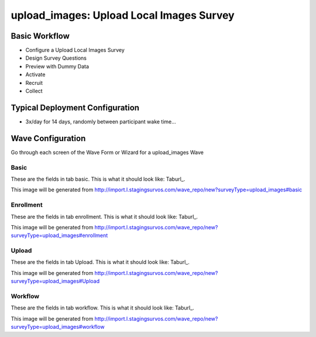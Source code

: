 .. This file was automatically generated from SCRIPT_NAME -- do not modify it except to change the relevant twig file!

..  _upload_images_type:

upload_images: Upload Local Images Survey
=======================================


Basic Workflow
-------------------------
* Configure a Upload Local Images Survey
* Design Survey Questions
* Preview with Dummy Data
* Activate
* Recruit
* Collect

Typical Deployment Configuration
--------------------------------

* 3x/day for 14 days, randomly between participant wake time...

Wave Configuration
------------------------

Go through each screen of the Wave Form or Wizard for a upload_images Wave

Basic
^^^^^^^^^^^^^^^^^^^^^^^^^^^^^^^^^^^^^^^^^^^^^^^^^^^^^^^^^^


These are the fields in tab basic.   This is what it should look like: Taburl_.

.. _Taburl: http://survos.l.stagingsurvos.com/wave_repo/new?surveyType=upload_images#basic


.. image::  http://dummyimage.com/600x400/000/fff&text=upload_images+Wave+Tab+basic
    :height: 400
    :width: 600
    :scale: 50
    :alt: Rendered Form upload_images Wave Tab basic

This image will be generated from http://import.l.stagingsurvos.com/wave_repo/new?surveyType=upload_images#basic

.. raw:: html

    <div class="wy-table-responsive">
    <table border="1" class="docutils">
        <colgroup>
        <col width="15%">
        <col width="25%">
        <col width="60%">
        </colgroup>
        <thead valign="bottom">
            <tr class="row-odd">
                <th class="head">Field</th>
                <th class="head">Info</th>
                <th class="head">Description</th>
            </tr>
        </thead>
        <tbody valign="top">
                                    <tr class="row-odd">
                <th class="head">
                    Name                </th>
                <td>
                                            <b>Type</b>: string(80)                            <br>
                        <b>Required</b>: No<br>
                                                                                    </td>
                <td>
                                    </td>
            </tr>
                                    <tr class="row-even">
                <th class="head">
                    Code                </th>
                <td>
                                            <b>Type</b>: string(80)                            <br>
                        <b>Required</b>: Yes<br>
                                                                                    </td>
                <td>
                                    </td>
            </tr>
                                    <tr class="row-odd">
                <th class="head">
                    Bulk Import                </th>
                <td>
                                            <b>Type</b>: string(24)                            <br>
                        <b>Required</b>: No<br>
                                                                                    </td>
                <td>
                                    </td>
            </tr>
                                    <tr class="row-even">
                <th class="head">
                    Notes                </th>
                <td>
                                            <b>Type</b>: text                            <br>
                        <b>Required</b>: No<br>
                                                                                    </td>
                <td>
                                    </td>
            </tr>
                                    <tr class="row-odd">
                <th class="head">
                    Filter                </th>
                <td>
                                            <b>Type</b>: text                            <br>
                        <b>Required</b>: No<br>
                                                                                    </td>
                <td>
                    In addition to the Survey Data Filter                </td>
            </tr>
                                    <tr class="row-even">
                <th class="head">
                    Limit Tasks                </th>
                <td>
                                            <b>Type</b>: integer                            <br>
                        <b>Required</b>: No<br>
                                                                                    </td>
                <td>
                    Limit the number published, regardless of input data                </td>
            </tr>
                                    <tr class="row-odd">
                <th class="head">
                    Is Active                </th>
                <td>
                                            <b>Type</b>: boolean                            <br>
                        <b>Required</b>: No<br>
                                                                                    </td>
                <td>
                    Uncheck to disable and archive                </td>
            </tr>
                    </tbody>
    </table>
    </div>


Enrollment
^^^^^^^^^^^^^^^^^^^^^^^^^^^^^^^^^^^^^^^^^^^^^^^^^^^^^^^^^^


These are the fields in tab enrollment.   This is what it should look like: Taburl_.

.. _Taburl: http://survos.l.stagingsurvos.com/wave_repo/new?surveyType=upload_images#enrollment


.. image::  http://dummyimage.com/600x400/000/fff&text=upload_images+Wave+Tab+enrollment
    :height: 400
    :width: 600
    :scale: 50
    :alt: Rendered Form upload_images Wave Tab enrollment

This image will be generated from http://import.l.stagingsurvos.com/wave_repo/new?surveyType=upload_images#enrollment

.. raw:: html

    <div class="wy-table-responsive">
    <table border="1" class="docutils">
        <colgroup>
        <col width="15%">
        <col width="25%">
        <col width="60%">
        </colgroup>
        <thead valign="bottom">
            <tr class="row-odd">
                <th class="head">Field</th>
                <th class="head">Info</th>
                <th class="head">Description</th>
            </tr>
        </thead>
        <tbody valign="top">
                                    <tr class="row-odd">
                <th class="head">
                    Auto-Enroll                </th>
                <td>
                                            <b>Type</b>: boolean                            <br>
                        <b>Required</b>: No<br>
                                                <b>Validation</b>: Not blank, Min length: 2, Max length: 20<br>                                    </td>
                <td>
                    When a member registers via text or the web, automatically enroll them in this wave                </td>
            </tr>
                                    <tr class="row-even">
                <th class="head">
                    Notification                </th>
                <td>
                                            <b>Type</b>: boolean                            <br>
                        <b>Required</b>: No<br>
                                                                                    </td>
                <td>
                    Notify Designated Administrators with Survey Results                </td>
            </tr>
                    </tbody>
    </table>
    </div>


Upload
^^^^^^^^^^^^^^^^^^^^^^^^^^^^^^^^^^^^^^^^^^^^^^^^^^^^^^^^^^


These are the fields in tab Upload.   This is what it should look like: Taburl_.

.. _Taburl: http://survos.l.stagingsurvos.com/wave_repo/new?surveyType=upload_images#Upload


.. image::  http://dummyimage.com/600x400/000/fff&text=upload_images+Wave+Tab+Upload
    :height: 400
    :width: 600
    :scale: 50
    :alt: Rendered Form upload_images Wave Tab Upload

This image will be generated from http://import.l.stagingsurvos.com/wave_repo/new?surveyType=upload_images#Upload

.. raw:: html

    <div class="wy-table-responsive">
    <table border="1" class="docutils">
        <colgroup>
        <col width="15%">
        <col width="25%">
        <col width="60%">
        </colgroup>
        <thead valign="bottom">
            <tr class="row-odd">
                <th class="head">Field</th>
                <th class="head">Info</th>
                <th class="head">Description</th>
            </tr>
        </thead>
        <tbody valign="top">
                                    <tr class="row-odd">
                <th class="head">
                    Question Code                </th>
                <td>
                                            <b>Type</b>: text                            <br>
                        <b>Required</b>: Yes<br>
                                                                                    </td>
                <td>
                    Default Question Code Template (twig) for uploaded images                </td>
            </tr>
                                    <tr class="row-even">
                <th class="head">
                    Tag                </th>
                <td>
                                            <b>Type</b>: text                            <br>
                        <b>Required</b>: No<br>
                                                                                    </td>
                <td>
                    Default Tag Template (twig) for uploaded images                </td>
            </tr>
                                    <tr class="row-odd">
                <th class="head">
                    Tag                </th>
                <td>
                                            <b>Type</b>: text                            <br>
                        <b>Required</b>: No<br>
                                                                                    </td>
                <td>
                    Default Tag Template (twig) for uploaded images                </td>
            </tr>
                    </tbody>
    </table>
    </div>


Workflow
^^^^^^^^^^^^^^^^^^^^^^^^^^^^^^^^^^^^^^^^^^^^^^^^^^^^^^^^^^


These are the fields in tab workflow.   This is what it should look like: Taburl_.

.. _Taburl: http://survos.l.stagingsurvos.com/wave_repo/new?surveyType=upload_images#workflow


.. image::  http://dummyimage.com/600x400/000/fff&text=upload_images+Wave+Tab+workflow
    :height: 400
    :width: 600
    :scale: 50
    :alt: Rendered Form upload_images Wave Tab workflow

This image will be generated from http://import.l.stagingsurvos.com/wave_repo/new?surveyType=upload_images#workflow

.. raw:: html

    <div class="wy-table-responsive">
    <table border="1" class="docutils">
        <colgroup>
        <col width="15%">
        <col width="25%">
        <col width="60%">
        </colgroup>
        <thead valign="bottom">
            <tr class="row-odd">
                <th class="head">Field</th>
                <th class="head">Info</th>
                <th class="head">Description</th>
            </tr>
        </thead>
        <tbody valign="top">
                                    <tr class="row-odd">
                <th class="head">
                    Tracked                </th>
                <td>
                                            <b>Type</b>: boolean                            <br>
                        <b>Required</b>: No<br>
                                                                                    </td>
                <td>
                    Capture Location with Web Survey                </td>
            </tr>
                                    <tr class="row-even">
                <th class="head">
                    Incoming Queue                </th>
                <td>
                                            <b>Type</b>: mixed
                                    </td>
                <td>
                    Incoming queue, for creating or updating assignments.  (need background task?)                </td>
            </tr>
                                    <tr class="row-odd">
                <th class="head">
                    Auto Publish                </th>
                <td>
                                            <b>Type</b>: boolean                            <br>
                        <b>Required</b>: No<br>
                                                                                    </td>
                <td>
                    Auto-publish tasks to Turk/Import when queued                </td>
            </tr>
                                    <tr class="row-even">
                <th class="head">
                    Auto Populate Data                </th>
                <td>
                                            <b>Type</b>: boolean                            <br>
                        <b>Required</b>: No<br>
                                                                                    </td>
                <td>
                    Automatically   with results                </td>
            </tr>
                                    <tr class="row-odd">
                <th class="head">
                    Push to CartoDB                </th>
                <td>
                                            <b>Type</b>: boolean                            <br>
                        <b>Required</b>: No<br>
                                                                                    </td>
                <td>
                    If source data comes from carto                </td>
            </tr>
                    </tbody>
    </table>
    </div>



